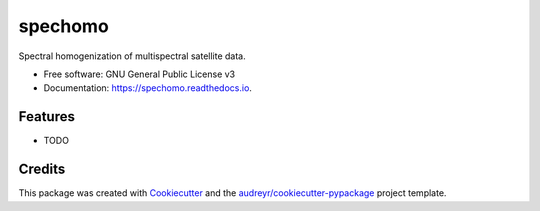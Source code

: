 ========
spechomo
========


.. image:: https://img.shields.io/pypi/v/spechomo.svg
        :target: https://pypi.python.org/pypi/spechomo

.. image:: https://img.shields.io/travis/danschef/spechomo.svg
        :target: https://travis-ci.org/danschef/spechomo

.. image:: https://readthedocs.org/projects/spechomo/badge/?version=latest
        :target: https://spechomo.readthedocs.io/en/latest/?badge=latest
        :alt: Documentation Status


.. image:: https://pyup.io/repos/github/danschef/spechomo/shield.svg
     :target: https://pyup.io/repos/github/danschef/spechomo/
     :alt: Updates



Spectral homogenization of multispectral satellite data.


* Free software: GNU General Public License v3
* Documentation: https://spechomo.readthedocs.io.


Features
--------

* TODO

Credits
-------

This package was created with Cookiecutter_ and the `audreyr/cookiecutter-pypackage`_ project template.

.. _Cookiecutter: https://github.com/audreyr/cookiecutter
.. _`audreyr/cookiecutter-pypackage`: https://github.com/audreyr/cookiecutter-pypackage
